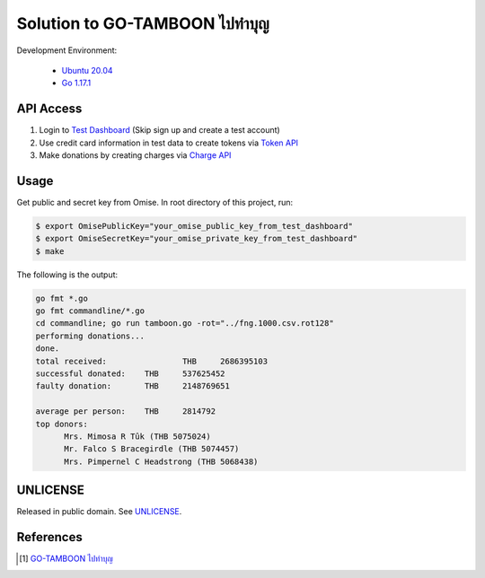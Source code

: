 =======================================
Solution to GO-TAMBOON ไปทำบุญ
=======================================

.. image:: https://img.shields.io/badge/Language-Go-blue.svg
   :target: https://golang.org/

.. image:: https://godoc.org/github.com/siongui/tamboongo?status.svg
   :target: https://godoc.org/github.com/siongui/tamboongo

.. image:: https://github.com/siongui/tamboongo/workflows/ci/badge.svg
    :target: https://github.com/siongui/tamboongo/blob/master/.github/workflows/ci.yml

.. image:: https://goreportcard.com/badge/github.com/siongui/tamboongo
   :target: https://goreportcard.com/report/github.com/siongui/tamboongo

.. image:: https://img.shields.io/badge/license-Unlicense-blue.svg
   :target: https://github.com/siongui/tamboongo/blob/master/UNLICENSE


Development Environment:

  - `Ubuntu 20.04`_
  - `Go 1.17.1`_


API Access
++++++++++

1. Login to `Test Dashboard <https://dashboard.omise.co/test/dashboard>`_ (Skip
   sign up and create a test account)

2. Use credit card information in test data to create tokens via
   `Token API <https://www.omise.co/tokens-api>`_

3. Make donations by creating charges via
   `Charge API <https://www.omise.co/charges-api>`_


Usage
+++++

Get public and secret key from Omise. In root directory of this project,
run:

.. code-block:: bash

  $ export OmisePublicKey="your_omise_public_key_from_test_dashboard"
  $ export OmiseSecretKey="your_omise_private_key_from_test_dashboard"
  $ make

The following is the output:

.. code-block:: bash

  go fmt *.go
  go fmt commandline/*.go
  cd commandline; go run tamboon.go -rot="../fng.1000.csv.rot128"
  performing donations...
  done.
  total received:		 THB	 2686395103
  successful donated:	 THB	 537625452
  faulty donation:	 THB	 2148769651

  average per person:	 THB	 2814792
  top donors:
  	Mrs. Mimosa R Tûk (THB 5075024)
  	Mr. Falco S Bracegirdle (THB 5074457)
  	Mrs. Pimpernel C Headstrong (THB 5068438)


UNLICENSE
+++++++++

Released in public domain. See UNLICENSE_.


References
++++++++++

.. [1] `GO-TAMBOON ไปทำบุญ <https://github.com/omise/challenges/tree/challenge-go>`_


.. _Go: https://golang.org/
.. _Ubuntu 20.04: https://releases.ubuntu.com/20.04/
.. _Go 1.17.1: https://golang.org/dl/
.. _UNLICENSE: https://unlicense.org/
